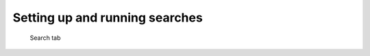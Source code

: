 .. _sec-gui-search:

Setting up and running searches
-------------------------------


.. _fig-pfmfind-search:

.. figure:: pfmfind-gui-search.png
   :scale: 100 %
   :alt: PFMFind Search tab

   Search tab
